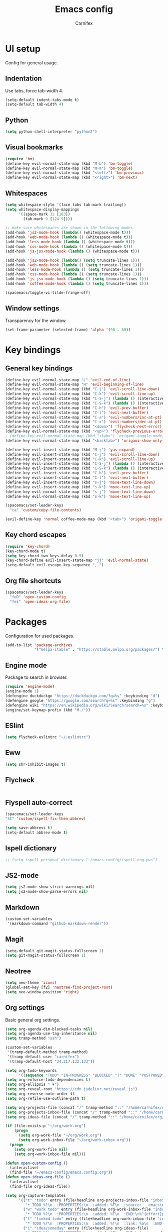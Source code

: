 #+TITLE: Emacs config
#+AUTHOR: Carnifex
#+REVEAL_ROOT: http://cdn.jsdelivr.net/reveal.js/3.0.0/

* UI setup
  Config for general usage.
** Indentation
   Use tabs, force tab-width 4.
   #+BEGIN_SRC emacs-lisp
   (setq-default indent-tabs-mode t)
   (setq-default tab-width 4)
   #+END_SRC
** Python
   #+BEGIN_SRC emacs-lisp
   (setq python-shell-interpreter "python2")
   #+END_SRC
** Visual bookmarks
   #+BEGIN_SRC emacs-lisp
   (require 'bm)
   (define-key evil-normal-state-map (kbd "M-b") 'bm-toggle)
   (define-key evil-normal-state-map (kbd "M-m") 'bm-toggle)
   (define-key evil-normal-state-map (kbd "<left>") 'bm-previous)
   (define-key evil-normal-state-map (kbd "<right>") 'bm-next)
   #+END_SRC
** Whitespaces
   #+BEGIN_SRC emacs-lisp
   (setq whitespace-style '(face tabs tab-mark trailing))
   (setq whitespace-display-mappings
		 '((space-mark 32 [183])
		   (tab-mark 9 [124 9])))

   ;; make sure whitespaces are shown in the following modes
   (add-hook 'js2-mode-hook (lambda() (whitespace-mode t)))
   (add-hook 'web-mode-hook (lambda () (whitespace-mode t)))
   (add-hook 'less-mode-hook (lambda () (whitespace-mode t)))
   (add-hook 'css-mode-hook (lambda () (whitespace-mode t)))
   (add-hook 'js-jsx-mode-hook (lambda () (whitespace-mode t)))

   (add-hook 'js2-mode-hook (lambda() (setq truncate-lines 1)))
   (add-hook 'web-mode-hook (lambda () (setq truncate-lines 1)))
   (add-hook 'less-mode-hook (lambda () (setq truncate-lines 1)))
   (add-hook 'css-mode-hook (lambda () (setq truncate-lines 1)))
   (add-hook 'js-jsx-mode-hook (lambda () (setq truncate-lines 1)))
   (add-hook 'coffee-mode-hook (lambda () (setq truncate-lines 1)))

   (spacemacs/toggle-vi-tilde-fringe-off)
   #+END_SRC
** Window settings
   Transparency for the window.
   #+BEGIN_SRC emacs-lisp
   (set-frame-parameter (selected-frame) 'alpha '(90 . 80))
   #+END_SRC
* Key bindings
** General key bindings
  #+BEGIN_SRC emacs-lisp
  (define-key evil-normal-state-map "L" 'evil-end-of-line)
  (define-key evil-normal-state-map "H" 'evil-beginning-of-line)
  (define-key evil-normal-state-map (kbd "C-j") 'evil-scroll-line-down)
  (define-key evil-normal-state-map (kbd "C-k") 'evil-scroll-line-up)
  (define-key evil-normal-state-map (kbd "C-S-j") (lambda () (interactive) (evil-scroll-line-down 5)))
  (define-key evil-normal-state-map (kbd "C-S-k") (lambda () (interactive) (evil-scroll-line-up 5)))
  (define-key evil-normal-state-map (kbd "C-h") 'evil-prev-buffer)
  (define-key evil-normal-state-map (kbd "C-l") 'evil-next-buffer)
  (define-key evil-normal-state-map (kbd "C-a") 'evil-numbers/inc-at-pt)
  (define-key evil-normal-state-map (kbd "C-x") 'evil-numbers/dec-at-pt)
  (define-key evil-normal-state-map (kbd "<down>") 'flycheck-next-error)
  (define-key evil-normal-state-map (kbd "<up>") 'flycheck-previous-error)
  ; (define-key evil-normal-state-map (kbd "<tab>") 'origami-toggle-node)
  (define-key evil-normal-state-map (kbd "<backtab>") 'origami-show-only-node)

  (define-key evil-insert-state-map (kbd "M-;") 'yas-expand)
  (define-key evil-insert-state-map (kbd "C-j") 'evil-scroll-line-down)
  (define-key evil-insert-state-map (kbd "C-k") 'evil-scroll-line-up)
  (define-key evil-insert-state-map (kbd "C-S-j") (lambda () (interactive) (evil-scroll-line-down 5)))
  (define-key evil-insert-state-map (kbd "C-S-k") (lambda () (interactive) (evil-scroll-line-up 5)))
  (define-key evil-insert-state-map (kbd "C-h") 'evil-prev-buffer)
  (define-key evil-insert-state-map (kbd "C-l") 'evil-next-buffer)
  (define-key evil-insert-state-map (kbd "s-j") 'move-text-line-down)
  (define-key evil-insert-state-map (kbd "s-k") 'move-text-line-up)
  (define-key evil-normal-state-map (kbd "s-j") 'move-text-line-down)
  (define-key evil-normal-state-map (kbd "s-k") 'move-text-line-up)

  (spacemacs/set-leader-keys
    "ca" 'custom/copy-file-contents)

  (evil-define-key 'normal coffee-mode-map (kbd "<tab>") 'origami-toggle-node)
  #+END_SRC
** Key chord escapes
  #+BEGIN_SRC emacs-lisp
  (require 'key-chord)
  (key-chord-mode t)
  (setq key-chord-two-keys-delay 0.5)
  (key-chord-define evil-insert-state-map "jj" 'evil-normal-state)
  (setq-default evil-escape-key-sequence ",.")
  #+END_SRC
** Org file shortcuts
  #+BEGIN_SRC emacs-lisp
  (spacemacs/set-leader-keys
	"feD" 'open-custom-config
	"fei" 'open-ideas-org-file)
  #+END_SRC
* Packages
  Configuration for used packages.
  #+BEGIN_SRC emacs-lisp
   (add-to-list 'package-archives
                '("melpa-stable" . "https://stable.melpa.org/packages/") t)
  #+END_SRC
** Engine mode
   Package to search in browser.
   #+BEGIN_SRC emacs-lisp
   (require 'engine-mode)
   (engine-mode 1)
   (defengine duckduckgo "https://duckduckgo.com/?q=%s" :keybinding "d")
   (defengine google "https://google.com/search?q=%s" :keybinding "g")
   (defengine wiki "https://en.wikipedia.org/wiki/Search?search=%s" :keybinding "w")
   (engine/set-keymap-prefix (kbd "M-/"))
   #+END_SRC
** ESlint
   #+BEGIN_SRC emacs-lisp
	 (setq flycheck-eslintrc "~/.eslintrc")
   #+END_SRC
** Eww
   #+BEGIN_SRC emacs-lisp
   (setq shr-inhibit-images t)
   #+END_SRC
** Flycheck
   #+BEGIN_SRC emacs-lisp
   #+END_SRC
** Flyspell auto-correct
   #+BEGIN_SRC emacs-lisp
   (spacemacs/set-leader-keys
   "SC" 'custom/ispell-fix-then-abbrev)

   (setq save-abbrevs t)
   (setq-default abbrev-mode t)
   #+END_SRC
** Ispell dictionary
   #+BEGIN_SRC emacs-lisp
   ;; (setq ispell-personal-dictionary "~/emacs-config/ispell.eng.pws")
   #+END_SRC
** JS2-mode
   #+BEGIN_SRC emacs-lisp
	 (setq js2-mode-show-strict-warnings nil)
	 (setq js2-mode-show-parse-errors nil)
   #+END_SRC
** Markdown
   #+BEGIN_SRC emacs-lisp
  (custom-set-variables
   '(markdown-command "github-markdown-render"))
   #+END_SRC
** Magit
   #+BEGIN_SRC emacs-lisp
   (setq-default git-magit-status-fullscreen 1)
   (setq git-magit-status-fullscreen 1)
   #+END_SRC
** Neotree
   #+BEGIN_SRC emacs-lisp
   (setq neo-theme 'icons)
   (global-set-key [f2] 'neotree-find-project-root)
   (setq neo-window-position 'right)
   #+END_SRC
** Org settings
   Basic general org settings.
   #+BEGIN_SRC emacs-lisp
	(setq org-agenda-dim-blocked-tasks nil)
	(setq org-agenda-use-tag-inheritance nil)
	(setq tramp-method "ssh")

	(custom-set-variables
	 '(tramp-default-method tramp-method)
	 '(tramp-default-user "carnifex")
	 '(tramp-default-host "34.217.132.133"))

	(setq org-todo-keywords
		  '((sequence "TODO" "IN-PROGRESS" "BLOCKED" "|" "DONE" "POSTPONED" "CANCELLED")))
	(setq org-enforce-todo-dependencies t)
	(setq org-ellipsis " ▼")
	(setq org-reveal-root "https://cdn.jsdelivr.net/reveal.js")
	(setq org-reverse-note-order t)
	(setq org-refile-use-outline-path t)

	(setq org-projects-file (concat "/" tramp-method "::" "/home/carnifex/org/projects.org"))
	(setq org-projects-inbox-file (concat "/" tramp-method "::" "/home/carnifex/org/projects-inbox.org"))
	(setq org-ideas-file (concat "/" tramp-method "::" "/home/carnifex/org/ideas.org"))

	(if (file-exists-p "~/org/work.org")
		(progn
		  (setq org-work-file "~/org/work.org")
		  (setq org-work-inbox-file "~/org/work-inbox.org"))
	  (progn
		(setq org-work-file nil)
		(setq org-work-inbox-file nil)))

	(defun open-custom-config ()
	  (interactive)
	  (find-file "~/emacs-config/emacs.config.org"))
	(defun open-ideas-org-file ()
	  (interactive)
	  (find-file org-ideas-file))

	(setq org-capture-templates
		  '(("t" "todo" entry (file+headline org-projects-inbox-file "inbox")
			 "* TODO %?\n  :PROPERTIES:\n  :added: %T\n  :source:   emacs\n  :END:\n%^{effort}p" :prepend t :kill-buffer t)
			("w" "work todo" entry (file+headline org-work-inbox-file "inbox")
			 "* TODO %?\n  :PROPERTIES:\n  :added: %T\n  :END:\n%^{effort}p" :prepend t :kill-buffer t)
			("l" "linked todo" entry (file+headline org-work-inbox-file "inbox")
			 "* TODO %?\n  :PROPERTIES:\n  :added: %T\n  :link: %a\n  :END:\n%^{effort}p" :prepend t :kill-buffer t)
			("i" "idea/someday" entry (file+headline org-ideas-file)
			 "* TODO %?\n  :PROPERTIES:\n  :added: %T\n  :END:\n" :prepend t :kill-buffer t)))

	(setq org-refile-targets '((org-projects-file :maxlevel . 1)
							   (org-work-file :maxlevel . 1)))
	(setq org-outline-path-complete-in-steps nil)
	(setq org-feed-save-after-adding t)
	(setq org-agenda-window-setup 'current-window)
	(setq org-bullets-bullet-list '("Φ"))

	(if org-work-file
		(setq org-agenda-files
			  (list org-projects-inbox-file org-projects-file org-work-file org-work-inbox-file))
	    (setq org-agenda-files
			  (list org-projects-inbox-file org-projects-file)))

	(calendar-set-date-style 'iso)
   #+END_SRC
** Prettify symbols
   Replace keywords with symbols
   #+BEGIN_SRC emacs-lisp

   (defun register-prettify ()
 	  (progn
 		(push '("function" . ?ƒ) prettify-symbols-alist)
 		(push '("this" . ?@) prettify-symbols-alist)
 		(push '("null" . ?∅) prettify-symbols-alist)
 		(push '("undefined" . ?∄) prettify-symbols-alist)
 		(push '("return" . ?⇐) prettify-symbols-alist)
 		(push '("=>" . ?⇒) prettify-symbols-alist)
 		(push '("prototype" . ?Ω) prettify-symbols-alist)))
	 ;; (remove-duplicates prettify-symbols-alist :test 'string=)))
 
   (add-hook 'js2-mode-hook 'register-prettify)
   (add-hook 'coffee-mode-hook 'register-prettify)
   (add-hook 'react-mode-hook 'register-prettify)

   (global-prettify-symbols-mode 1)
   #+END_SRC
** Rainbow mode
   #+BEGIN_SRC emacs-lisp
   (add-hook 'css-mode-hook (lambda () (rainbow-mode t)))
   (add-hook 'less-mode-hook (lambda () (rainbow-mode t)))
   (add-hook 'scss-mode-hook (lambda () (rainbow-mode t)))
   (add-hook 'sass-mode-hook (lambda () (rainbow-mode t)))
   #+END_SRC
** Recentf
   #+BEGIN_SRC emacs-lisp
   (setq recentf-max-saved-items 100)
   #+END_SRC
** Spaceline
   #+BEGIN_SRC emacs-lisp
   (setq powerline-default-separator 'arrow)
   ;; (use-package all-the-icons)
   ;; (use-package spaceline-all-the-icons
     ;; :after spaceline
	 ;; :config (spaceline-all-the-icons-theme))
   ;; (setq spaceline-all-the-icons-separator-type 'arrow)
   ;; (setq spaceline-all-the-icons-clock-always-visible nil)

   ;; (spaceline-toggle-all-the-icons-bookmark-on)
   ;; (spaceline-toggle-all-the-icons-eyebrowse-workspace-off)
   ;; (spaceline-toggle-all-the-icons-time-off)
   ;; (spaceline-toggle-all-the-icons-hud-off)
   ;; (spaceline-toggle-all-the-icons-position-off)
   ;; (setq spaceline-all-the-icons-icon-set-git-ahead 'commit)
   ;; (setq spaceline-all-the-icons-icon-set-window-numbering 'solid)
   ;; (setq spaceline-all-the-icons-slim-render t)
   #+END_SRC
** Tramp
   #+BEGIN_SRC emacs-lisp
   (setq tramp-copy-size-limit nil)
   (setq tramp-verbose 3)
   (setq remote-file-name-inhibit-cache t)

   (add-to-list 'backup-directory-alist
                (cons tramp-file-name-regexp nil))
   #+END_SRC
** Undo tree
   #+BEGIN_SRC emacs-lisp
   ;; (setq undo-tree-history-directory-alist '(("." . "~/emacs-config/.undo")))
   ;; (setq undo-tree-auto-save-history t)
   #+END_SRC
* Functions
** Fix spelling errors
   #+BEGIN_SRC emacs-lisp
   (defun custom/ispell-fix-then-abbrev (p)
	"Fix mispelled word with ispell-word, then create an abbrevation for that."
	(interactive "P")
	(let ((bef (downcase (or (thing-at-point 'word) ""))) aft)
	  (call-interactively 'ispell-word)
	  (setq aft (downcase (or (thing-at-point 'word) "")))
	  (unless (string= aft bef)
		(message "\"%s\" now expands to \"%s\" %sally"
				 bef aft (if p "loc" "glob")
				 (define-abbrev
				   (if p local-abbrev-table global-abbrev-table)
				   bef aft)))))
   #+END_SRC
** Open in new or existing window
   #+BEGIN_SRC emacs-lisp
  (defun custom/open-in-split (file)
   	"get window count, if it's only one, open new window to the right, load file"
 	(interactive)
 	(if (= (length (window-list)) 1)
 	  (progn
 		(split-window-right-and-focus)
 		(find-file file))
 	  (progn 
	    (other-window 1)
        (find-file file))))
   #+END_SRC
** Copy file contents
   #+BEGIN_SRC emacs-lisp
   (defun custom/copy-file-contents ()
     (interactive)
	 (progn
	   (let ((origin (point)))
         (mark-whole-buffer)
         (kill-ring-save (region-beginning) (region-end))
         (goto-char origin))))
   #+END_SRC
